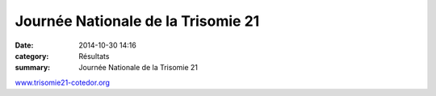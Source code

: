 Journée Nationale de la Trisomie 21
===================================

:date: 2014-10-30 14:16
:category: Résultats
:summary: Journée Nationale de la Trisomie 21

|Trisomie21.jpg|


`www.trisomie21-cotedor.org <http://www.trisomie21-cotedor.org/>`_

.. |Trisomie21.jpg| image:: http://assets.acr-dijon.org/old/httpimgover-blogcom500x7070120862coursescourses-2015-trisomie21.jpg
